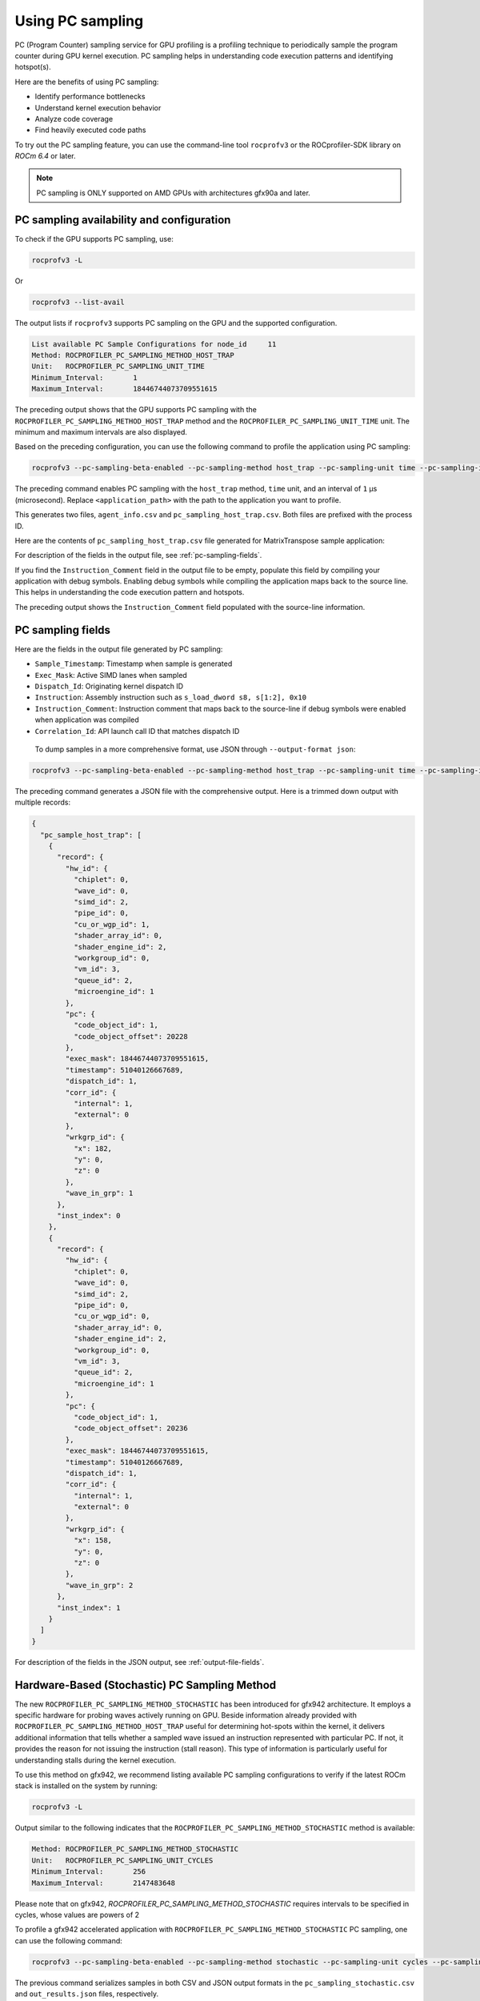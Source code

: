 .. meta::
  :description: Documentation of the usage of pc-sampling with rocprofv3 command-line tool
  :keywords: Sampling PC, Sampling program counter, rocprofv3, rocprofv3 tool usage, Using rocprofv3, ROCprofiler-SDK command line tool, PC sampling

.. _using-pc-sampling:

==================
Using PC sampling
==================

PC (Program Counter) sampling service for GPU profiling is a profiling technique to periodically sample the program counter during GPU kernel execution. PC sampling helps in understanding code execution patterns and identifying hotspot(s).

Here are the benefits of using PC sampling:

- Identify performance bottlenecks
- Understand kernel execution behavior
- Analyze code coverage
- Find heavily executed code paths

To try out the PC sampling feature, you can use the command-line tool ``rocprofv3`` or the ROCprofiler-SDK library on `ROCm 6.4` or later.

.. note::
  PC sampling is ONLY supported on AMD GPUs with architectures gfx90a and later.

PC sampling availability and configuration
===========================================

To check if the GPU supports PC sampling, use:

.. code-block:: bash

  rocprofv3 -L

Or

.. code-block:: bash

  rocprofv3 --list-avail

The output lists if ``rocprofv3`` supports PC sampling on the GPU and the supported configuration.

.. code-block:: bash

  List available PC Sample Configurations for node_id     11
  Method: ROCPROFILER_PC_SAMPLING_METHOD_HOST_TRAP
  Unit:   ROCPROFILER_PC_SAMPLING_UNIT_TIME
  Minimum_Interval:       1
  Maximum_Interval:       18446744073709551615

The preceding output shows that the GPU supports PC sampling with the ``ROCPROFILER_PC_SAMPLING_METHOD_HOST_TRAP`` method and the ``ROCPROFILER_PC_SAMPLING_UNIT_TIME`` unit. The minimum and maximum intervals are also displayed.

Based on the preceding configuration, you can use the following command to profile the application using PC sampling:

.. code-block:: bash

  rocprofv3 --pc-sampling-beta-enabled --pc-sampling-method host_trap --pc-sampling-unit time --pc-sampling-interval 1 --output-format csv -- <application_path>

The preceding command enables PC sampling with the ``host_trap`` method, ``time`` unit, and an interval of ``1`` μs (microsecond). Replace ``<application_path>`` with the path to the application you want to profile.

This generates two files, ``agent_info.csv`` and ``pc_sampling_host_trap.csv``. Both files are prefixed with the process ID.

Here are the contents of ``pc_sampling_host_trap.csv`` file generated for MatrixTranspose sample application:

.. csv-table:: PC sampling host trap
   :file: /data/pc_sampling_host_trap.csv
   :widths: 20,10,10,10,10,20
   :header-rows: 1


For description of the fields in the output file, see :ref:`pc-sampling-fields`.

If you find the ``Instruction_Comment`` field in the output file to be empty, populate this field by compiling your application with debug symbols.
Enabling debug symbols while compiling the application maps back to the source line. This helps in understanding the code execution pattern and hotspots.

.. csv-table:: PC sampling host trap with debug symbols
   :file: /data/pc_sampling_host_trap_debug.csv
   :widths: 20,10,10,10,10,20
   :header-rows: 1


The preceding output shows the ``Instruction_Comment`` field populated with the source-line information.

.. _pc-sampling-fields:

PC sampling fields
===================

Here are the fields in the output file generated by PC sampling:

- ``Sample_Timestamp``: Timestamp when sample is generated
- ``Exec_Mask``: Active SIMD lanes when sampled
- ``Dispatch_Id``: Originating kernel dispatch ID
- ``Instruction``: Assembly instruction such as ``s_load_dword s8, s[1:2], 0x10``
- ``Instruction_Comment``: Instruction comment that maps back to the source-line if debug symbols were enabled when application was compiled
- ``Correlation_Id``: API launch call ID that matches dispatch ID

 To dump samples in a more comprehensive format, use JSON through ``--output-format json``:

.. code-block:: bash

  rocprofv3 --pc-sampling-beta-enabled --pc-sampling-method host_trap --pc-sampling-unit time --pc-sampling-interval 1 --output-format json -- <application_path>

The preceding command generates a JSON file with the comprehensive output. Here is a trimmed down output with multiple records:

.. code-block:: text

  {
    "pc_sample_host_trap": [
      {
        "record": {
          "hw_id": {
            "chiplet": 0,
            "wave_id": 0,
            "simd_id": 2,
            "pipe_id": 0,
            "cu_or_wgp_id": 1,
            "shader_array_id": 0,
            "shader_engine_id": 2,
            "workgroup_id": 0,
            "vm_id": 3,
            "queue_id": 2,
            "microengine_id": 1
          },
          "pc": {
            "code_object_id": 1,
            "code_object_offset": 20228
          },
          "exec_mask": 18446744073709551615,
          "timestamp": 51040126667689,
          "dispatch_id": 1,
          "corr_id": {
            "internal": 1,
            "external": 0
          },
          "wrkgrp_id": {
            "x": 182,
            "y": 0,
            "z": 0
          },
          "wave_in_grp": 1
        },
        "inst_index": 0
      },
      {
        "record": {
          "hw_id": {
            "chiplet": 0,
            "wave_id": 0,
            "simd_id": 2,
            "pipe_id": 0,
            "cu_or_wgp_id": 0,
            "shader_array_id": 0,
            "shader_engine_id": 2,
            "workgroup_id": 0,
            "vm_id": 3,
            "queue_id": 2,
            "microengine_id": 1
          },
          "pc": {
            "code_object_id": 1,
            "code_object_offset": 20236
          },
          "exec_mask": 18446744073709551615,
          "timestamp": 51040126667689,
          "dispatch_id": 1,
          "corr_id": {
            "internal": 1,
            "external": 0
          },
          "wrkgrp_id": {
            "x": 158,
            "y": 0,
            "z": 0
          },
          "wave_in_grp": 2
        },
        "inst_index": 1
      }
    ]
  }

For description of the fields in the JSON output, see :ref:`output-file-fields`.


Hardware-Based (Stochastic) PC Sampling Method
===============================================

The new ``ROCPROFILER_PC_SAMPLING_METHOD_STOCHASTIC`` has been introduced for gfx942 architecture.
It employs a specific hardware for probing waves actively running on GPU.
Beside information already provided with ``ROCPROFILER_PC_SAMPLING_METHOD_HOST_TRAP`` useful for determining hot-spots within the kernel,
it delivers additional information that tells whether a sampled wave issued an instruction represented with particular PC.
If not, it provides the reason for not issuing the instruction (stall reason).
This type of information is particularly useful for understanding stalls during the kernel execution.

To use this method on gfx942, we recommend listing available PC sampling configurations to verify if the latest ROCm stack is installed
on the system by running:

.. code-block:: bash

  rocprofv3 -L

Output similar to the following indicates that the ``ROCPROFILER_PC_SAMPLING_METHOD_STOCHASTIC`` method is available:

.. code-block:: bash

  Method: ROCPROFILER_PC_SAMPLING_METHOD_STOCHASTIC
  Unit:   ROCPROFILER_PC_SAMPLING_UNIT_CYCLES
  Minimum_Interval:       256
  Maximum_Interval:       2147483648

Please note that on gfx942, `ROCPROFILER_PC_SAMPLING_METHOD_STOCHASTIC` requires intervals to be specified in cycles, whose values are powers of 2

To profile a gfx942 accelerated application with ``ROCPROFILER_PC_SAMPLING_METHOD_STOCHASTIC`` PC sampling, one can use the following command:

.. code-block:: bash

  rocprofv3 --pc-sampling-beta-enabled --pc-sampling-method stochastic --pc-sampling-unit cycles --pc-sampling-interval 1048576 --output-format csv, json -- <application_path>

The previous command serializes samples in both CSV and JSON output formats in the ``pc_sampling_stochastic.csv`` and ``out_results.json`` files, respectively.

Comparing the ``pc_sampling_stochastic.csv`` to ``pc_sampling_host_trap`` from previous section, one can notice that the ``ROCPROFILER_PC_SAMPLING_METHOD_STOCHASTIC`` method
generates additional fields:
- ``Wave_Issued_Instruction``: Indicates whether the wave issued an instruction (value 1) represented with particular PC or not (value 0)
- ``Instruction_Type``: If the value of ``Wave_Issued_Instruction`` is 1, this fields indicates the type of the issued instruction. Otherwise, this fields irrelevant.
- ``Stall_Reason``: If the value of ``Wave_Issued_Instruction`` is 0, this fields indicates the reason for not issuing the instruction (stall reason). Otherwise, this field is irrelevant.
- ``Wave_Count``: Total number of waves actively running on a compute unit when the sample was generated.

.. csv-table:: PC sampling stochastic with debug symbols
   :file: /data/pc_sampling_stochastic_debug.csv
   :widths: 20,10,10,10,10,20,10,20,20,10
   :header-rows: 1

Similarly, ``ROCPROFILER_PC_SAMPLING_METHOD_STOCHASTIC`` method delivers additional information to every sample in the JSON output.
The following snippet shows one sample from ``out_results.json`` file.

.. code-block:: text

  {
    "record": {
      "flags": {
        "has_mem_cnt": 0
      },
      "hw_id": {
        "chiplet": 4,
        "wave_id": 0,
        "simd_id": 2,
        "pipe_id": 3,
        "cu_or_wgp_id": 1,
        "shader_array_id": 0,
        "shader_engine_id": 3,
        "workgroup_id": 0,
        "vm_id": 3,
        "queue_id": 2,
        "microengine_id": 1
      },
      "pc": {
        "code_object_id": 2,
        "code_object_offset": 13880
      },
      "exec_mask": 18446744073709551615,
      "timestamp": 390705261924637,
      "dispatch_id": 29,
      "corr_id": {
        "internal": 29,
        "external": 0
      },
      "wrkgrp_id": {
        "x": 9,
        "y": 489,
        "z": 0
      },
      "wave_in_grp": 0,
      "wave_issued": 1,
      "inst_type": "ROCPROFILER_PC_SAMPLING_INSTRUCTION_TYPE_VALU",
      "wave_cnt": 6,
      "snapshot": {
        "stall_reason": "ROCPROFILER_PC_SAMPLING_INSTRUCTION_NOT_ISSUED_REASON_OTHER_WAIT",
        "dual_issue_valu": 0,
        "arb_state_issue_valu": 1,
        "arb_state_issue_matrix": 0,
        "arb_state_issue_lds": 0,
        "arb_state_issue_lds_direct": 0,
        "arb_state_issue_scalar": 0,
        "arb_state_issue_vmem_tex": 0,
        "arb_state_issue_flat": 0,
        "arb_state_issue_exp": 0,
        "arb_state_issue_misc": 0,
        "arb_state_issue_brmsg": 0,
        "arb_state_stall_valu": 0,
        "arb_state_stall_matrix": 0,
        "arb_state_stall_lds": 0,
        "arb_state_stall_lds_direct": 0,
        "arb_state_stall_scalar": 0,
        "arb_state_stall_vmem_tex": 0,
        "arb_state_stall_flat": 0,
        "arb_state_stall_exp": 0,
        "arb_state_stall_misc": 0,
        "arb_state_stall_brmsg": 0
      }
    },
    "inst_index": 1
  },

Fields starting with ``arb_state_`` are of particular interest as they indicate the state of the arbiter at the time of sampling.
Namely, ``arb_state_issue_`` fields indicate what type of instructions arbiter issued at the time of sampling.
On the other hand, ``arb_state_stall_`` fields indicate what type of instructions were stalled at the time of sampling.
This information is useful for understanding how many instructions per cycle (IPC) are issued.
